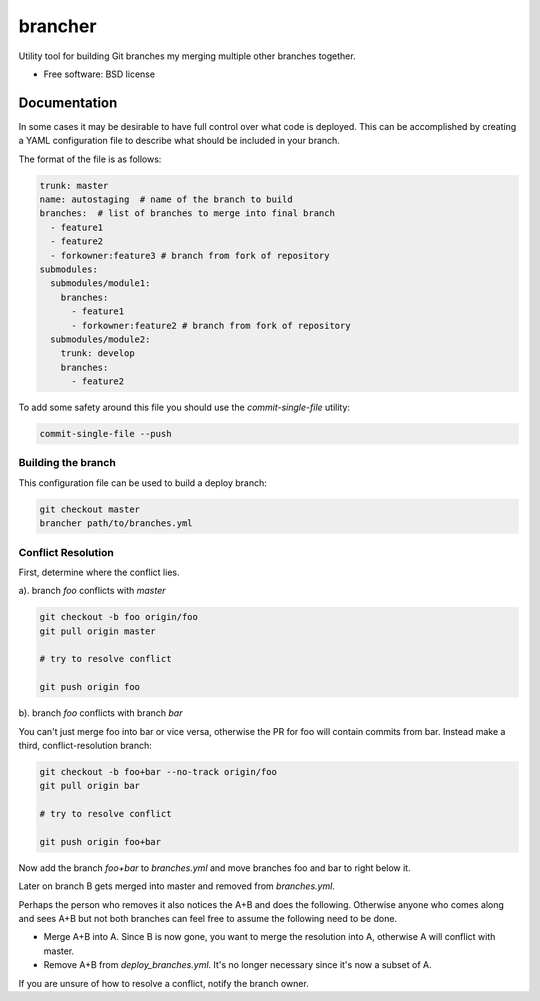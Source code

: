 ========
brancher
========


.. image:: https://img.shields.io/pypi/v/brancher.svg
        :target: https://pypi.python.org/pypi/brancher

.. image:: https://img.shields.io/travis/skelly/brancher.svg
        :target: https://travis-ci.com/skelly/brancher


Utility tool for building Git branches my merging multiple other branches together.


* Free software: BSD license


Documentation
-------------
In some cases it may be desirable to have full control over what code is deployed. This can
be accomplished by creating a YAML configuration file to describe what should be included in your branch.

The format of the file is as follows:

.. code-block:: yaml

    trunk: master
    name: autostaging  # name of the branch to build
    branches:  # list of branches to merge into final branch
      - feature1
      - feature2
      - forkowner:feature3 # branch from fork of repository
    submodules:
      submodules/module1:
        branches:
          - feature1
          - forkowner:feature2 # branch from fork of repository
      submodules/module2:
        trunk: develop
        branches:
          - feature2

To add some safety around this file you should use the `commit-single-file` utility:

.. code-block:: shell

    commit-single-file --push

Building the branch
~~~~~~~~~~~~~~~~~~~
This configuration file can be used to build a deploy branch:

.. code-block:: bash

    git checkout master
    brancher path/to/branches.yml

Conflict Resolution
~~~~~~~~~~~~~~~~~~~

First, determine where the conflict lies.

a). branch `foo` conflicts with `master`

.. code-block:: shell

    git checkout -b foo origin/foo
    git pull origin master

    # try to resolve conflict

    git push origin foo

b). branch `foo` conflicts with branch `bar`

You can't just merge foo into bar or vice versa, otherwise the PR
for foo will contain commits from bar.  Instead make a third,
conflict-resolution branch:

.. code-block:: shell

    git checkout -b foo+bar --no-track origin/foo
    git pull origin bar

    # try to resolve conflict

    git push origin foo+bar

Now add the branch `foo+bar` to `branches.yml` and move branches foo and
bar to right below it.

Later on branch B gets merged into master and removed from `branches.yml`.

Perhaps the person who removes it also notices the A+B and does the
following. Otherwise anyone who comes along and sees A+B but not both
branches can feel free to assume the following need to be done.

* Merge A+B into A. Since B is now gone, you want to merge the
  resolution into A, otherwise A will conflict with master.

* Remove A+B from `deploy_branches.yml`. It's no longer necessary since it's
  now a subset of A.

If you are unsure of how to resolve a conflict, notify the branch owner.

